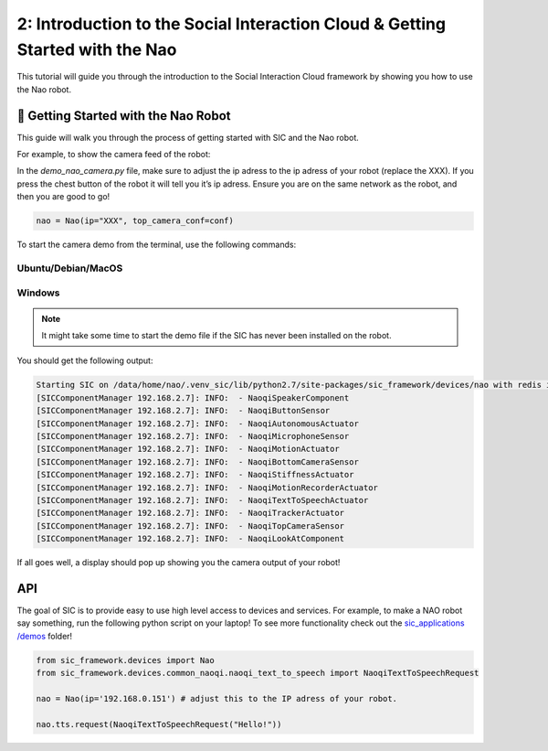2: Introduction to the Social Interaction Cloud & Getting Started with the Nao
===============================================================================

This tutorial will guide you through the introduction to the Social Interaction Cloud framework by showing you how to use the Nao robot.

📄 Getting Started with the Nao Robot
--------------------------------------

This guide will walk you through the process of getting started with SIC and the Nao robot.

For example, to show the camera feed of the robot:

In the `demo_nao_camera.py` file, make sure to adjust the ip adress to the ip adress of your robot (replace the XXX). If you press the chest button of the robot it will tell you it’s ip adress. Ensure you are on the same network as the robot, and then you are good to go!

.. code-block:: python

    nao = Nao(ip="XXX", top_camera_conf=conf)


To start the camera demo from the terminal, use the following commands:

**Ubuntu/Debian/MacOS**
~~~~~~~~~~~~~~~~~~~~~~~~

.. toggle:: Ubuntu/Debian/MacOS

    .. code-block:: bash

      # Activate the same virtual environment where you pip installed 
      # social-interaction-cloud in the installation steps
      source venv_sic/bin/activate

      # Go to sic_applications and the demo script
      cd sic_applications/demos/nao
      python demo_nao_camera.py

**Windows**
~~~~~~~~~~~
.. toggle:: Windows

    .. code-block:: bash

      # Activate the same virtual environment where you pip installed 
      # social-interaction-cloud in the installation steps
      .\.venv_sic\Scripts\activate

      # Go to sic_applications and the demo script
      cd sic_applications\demos\nao
      python demo_nao_camera.py

.. note::

    It might take some time to start the demo file if the SIC has never been installed on the robot.

You should get the following output:

.. code-block:: bash

    Starting SIC on /data/home/nao/.venv_sic/lib/python2.7/site-packages/sic_framework/devices/nao with redis ip 192.168.2.6  
    [SICComponentManager 192.168.2.7]: INFO:  - NaoqiSpeakerComponent  
    [SICComponentManager 192.168.2.7]: INFO:  - NaoqiButtonSensor  
    [SICComponentManager 192.168.2.7]: INFO:  - NaoqiAutonomousActuator  
    [SICComponentManager 192.168.2.7]: INFO:  - NaoqiMicrophoneSensor  
    [SICComponentManager 192.168.2.7]: INFO:  - NaoqiMotionActuator  
    [SICComponentManager 192.168.2.7]: INFO:  - NaoqiBottomCameraSensor  
    [SICComponentManager 192.168.2.7]: INFO:  - NaoqiStiffnessActuator  
    [SICComponentManager 192.168.2.7]: INFO:  - NaoqiMotionRecorderActuator  
    [SICComponentManager 192.168.2.7]: INFO:  - NaoqiTextToSpeechActuator  
    [SICComponentManager 192.168.2.7]: INFO:  - NaoqiTrackerActuator  
    [SICComponentManager 192.168.2.7]: INFO:  - NaoqiTopCameraSensor  
    [SICComponentManager 192.168.2.7]: INFO:  - NaoqiLookAtComponent  

If all goes well, a display should pop up showing you the camera output of your robot!

API
----------------------------
The goal of SIC is to provide easy to use high level access to devices and services. For example, to make a NAO robot say something, run the following python script on your laptop! To see more functionality check out the  `sic_applications /demos <https://github.com/Social-AI-VU/sic_applications/tree/main/demos>`_ folder!

.. code-block:: python

    from sic_framework.devices import Nao  
    from sic_framework.devices.common_naoqi.naoqi_text_to_speech import NaoqiTextToSpeechRequest  

    nao = Nao(ip='192.168.0.151') # adjust this to the IP adress of your robot.  

    nao.tts.request(NaoqiTextToSpeechRequest("Hello!"))  
